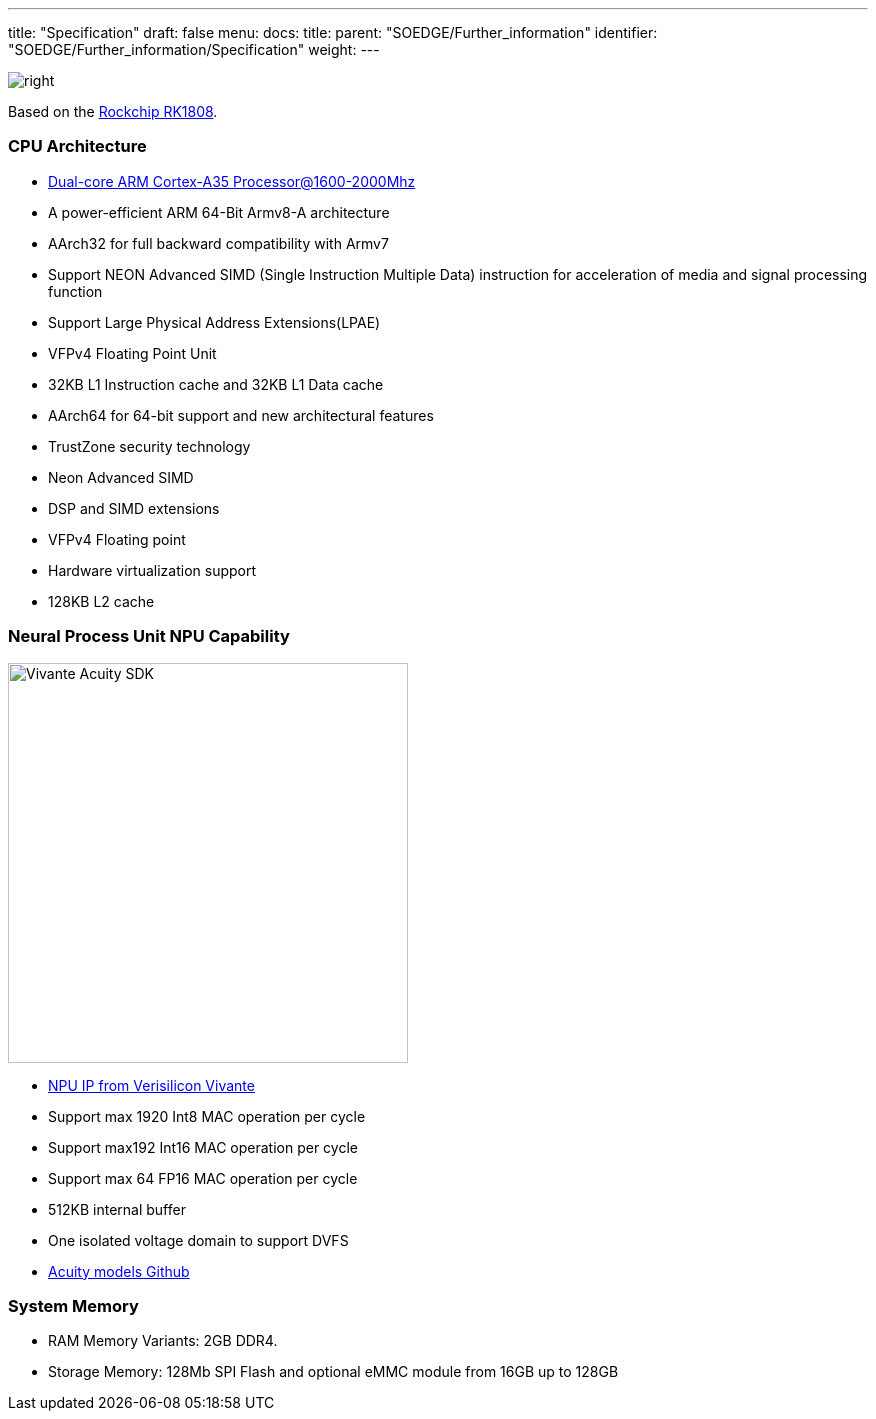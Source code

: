 ---
title: "Specification"
draft: false
menu:
  docs:
    title:
    parent: "SOEDGE/Further_information"
    identifier: "SOEDGE/Further_information/Specification"
    weight: 
---


image:/documentation/images/RK1808_icon.png[right,title="right"]

Based on the https://www.rock-chips.com/a/en/products/RK18_Series/2019/0529/989.html[Rockchip RK1808].

=== CPU Architecture

* https://developer.arm.com/ip-products/processors/cortex-a/cortex-a35[Dual-core ARM Cortex-A35 Processor@1600-2000Mhz]
* A power-efficient ARM 64-Bit Armv8-A architecture
* AArch32 for full backward compatibility with Armv7
* Support NEON Advanced SIMD (Single Instruction Multiple Data) instruction for acceleration of media and signal processing function
* Support Large Physical Address Extensions(LPAE)
* VFPv4 Floating Point Unit
* 32KB L1 Instruction cache and 32KB L1 Data cache
* AArch64 for 64-bit support and new architectural features
* TrustZone security technology
* Neon Advanced SIMD
* DSP and SIMD extensions
* VFPv4 Floating point
* Hardware virtualization support
* 128KB L2 cache

=== Neural Process Unit NPU Capability

image:/documentation/images/Vivante_Acuity_SDK.jpg[width=400]

* https://www.verisilicon.com/en/IPPortfolio/VivanteNPUIP[NPU IP from Verisilicon Vivante]
* Support max 1920 Int8 MAC operation per cycle
* Support max192 Int16 MAC operation per cycle
* Support max 64 FP16 MAC operation per cycle
* 512KB internal buffer
* One isolated voltage domain to support DVFS
* https://github.com/VeriSilicon/acuity-models[Acuity models Github]

=== System Memory

* RAM Memory Variants: 2GB DDR4.
* Storage Memory: 128Mb SPI Flash and optional eMMC module from 16GB up to 128GB

